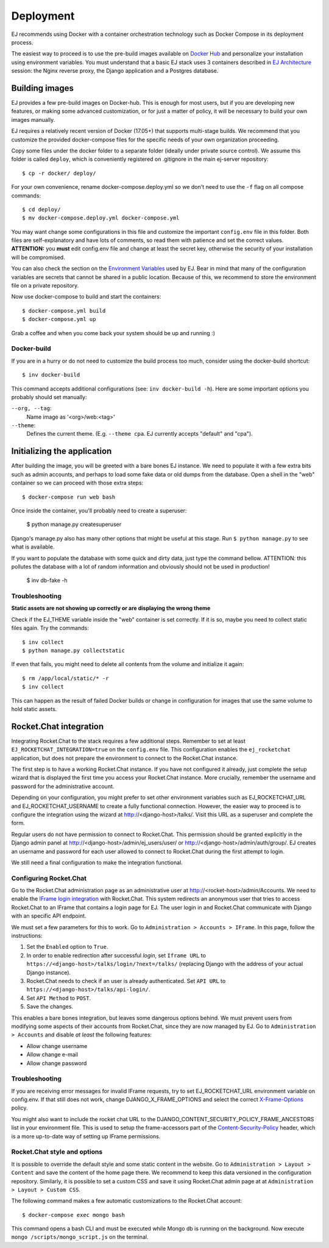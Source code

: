 ==========
Deployment
==========

EJ recommends using Docker with a container orchestration technology such as
Docker Compose in its deployment process.

The easiest way to proceed is to use the pre-build images available on `Docker Hub`_
and personalize your installation using environment variables. You must
understand that a basic EJ stack uses 3 containers described in `EJ Architecture`_
session: the Nginx reverse proxy, the Django application and a Postgres
database.

.. _Docker Hub: https://hub.docker.com/u/ejplatform/
.. _EJ Architecture: architecture.html


Building images
===============

EJ provides a few pre-build images on Docker-hub. This is enough for most users,
but if you are developing new features, or making some advanced customization,
or for just a matter of policy, it will be necessary to build your own images
manually.

EJ requires a relatively recent version of Docker (17.05+) that supports
multi-stage builds. We recommend that you customize the provided docker-compose
files for the specific needs of your own organization proceeding.

Copy some files under the docker folder to a separate folder (ideally under
private source control). We assume this folder is called ``deploy``,
which is conveniently registered on .gitignore in the main ej-server repository::

    $ cp -r docker/ deploy/

For your own convenience, rename docker-compose.deploy.yml so we don't need to
use the ``-f`` flag on all compose commands::

    $ cd deploy/
    $ mv docker-compose.deploy.yml docker-compose.yml

You may want change some configurations in this file and customize the
important ``config.env`` file in this folder. Both files are self-explanatory
and have lots of comments, so read them with patience and set the correct values.
**ATTENTION:** you **must** edit config.env file and change at least the secret key,
otherwise the security of your installation will be compromised.

You can also check the section on the `Environment Variables`_ used by EJ.
Bear in mind that many of the configuration variables are secrets that cannot
be shared in a public location. Because of this, we recommend to store the
environment file on a private repository.

.. _Environment Variables: environment-variables.html


Now use docker-compose to build and start the containers::

    $ docker-compose.yml build
    $ docker-compose.yml up

Grab a coffee and when you come back your system should be up and running :)


Docker-build
------------

If you are in a hurry or do not need to customize the build process too much,
consider using the docker-build shortcut::

    $ inv docker-build

This command accepts additional configurations (see: ``inv docker-build -h``).
Here are some important options you probably should set manually:


``--org, --tag``:
    Name image as '<org>/web:<tag>'
``--theme``:
    Defines the current theme. (E.g. ``--theme cpa``. EJ currently accepts
    "default" and "cpa").


Initializing the application
============================

After building the image, you will be greeted with a bare bones EJ instance.
We need to populate it with a few extra bits such as admin accounts, and perhaps
to load some fake data or old dumps from the database. Open a shell in the
"web" container so we can proceed with those extra steps::

    $ docker-compose run web bash

Once inside the container, you'll probably need to create a superuser:

    $ python manage.py createsuperuser

Django's manage.py also has many other options that might be useful at this
stage. Run ``$ python manage.py`` to see what is available.

If you want to populate the database with some quick and dirty data, just type
the command bellow. ATTENTION: this pollutes the database with a lot of random
information and obviously should not be used in production!

    $ inv db-fake -h


Troubleshooting
---------------

**Static assets are not showing up correctly or are displaying the wrong theme**

Check if the EJ_THEME variable inside the "web" container is set correctly. If it
is so, maybe you need to collect static files again. Try the commands::

    $ inv collect
    $ python manage.py collectstatic

If even that fails, you might need to delete all contents from the volume and
initialize it again::

    $ rm /app/local/static/* -r
    $ inv collect

This can happen as the result of failed Docker builds or change in configuration
for images that use the same volume to hold static assets.


Rocket.Chat integration
=======================

Integrating Rocket.Chat to the stack requires a few additional steps. Remember to
set at least ``EJ_ROCKETCHAT_INTEGRATION=true`` on the ``config.env`` file.
This configuration enables the ``ej_rocketchat`` application, but does not
prepare the environment to connect to the Rocket.Chat instance.

The first step is to have a working Rocket.Chat instance. If you have not configured
it already, just complete the setup wizard that is displayed the first time
you access your Rocket.Chat instance. More crucially, remember the username
and password for the administrative account.

Depending on your configuration, you might prefer to set other environment
variables such as EJ_ROCKETCHAT_URL and EJ_ROCKETCHAT_USERNAME to create a fully
functional connection. However, the easier way to proceed is to configure the
integration using the wizard at http://<django-host>/talks/. Visit this URL
as a superuser and complete the form.

Regular users do not have permission to connect to Rocket.Chat. This permission
should be granted explicitly in the Django admin panel at http://<django-host>/admin/ej_users/user/
or http://<django-host>/admin/auth/group/. EJ creates an username and password
for each user allowed to connect to Rocket.Chat during the first attempt to login.

We still need a final configuration to make the integration functional.


Configuring Rocket.Chat
-----------------------

Go to the Rocket.Chat administration page as an administrative user at
http://<rocket-host>/admin/Accounts. We need to enable the `IFrame login integration`_
with Rocket.Chat. This system redirects an anonymous user that tries to access
Rocket.Chat to an IFrame that contains a login page for EJ. The user login in
and Rocket.Chat communicate with Django with an specific API endpoint.

We must set a few parameters for this to work. Go to ``Administration > Accounts > IFrame``.
In this page, follow the instructions:

1. Set the ``Enabled`` option to ``True``.
2. In order to enable redirection after successful *login*, set ``Iframe URL``
   to ``https://<django-host>/talks/login/?next=/talks/`` (replacing Django with the
   address of your actual Django instance).
3. Rocket.Chat needs to check if an user is already authenticated. Set
   ``API URL`` to ``https://<django-host>/talks/api-login/``.
4. Set ``API Method`` to ``POST``.
5. Save the changes.

This enables a bare bones integration, but leaves some dangerous options behind.
We must prevent users from modifying some aspects of their accounts from
Rocket.Chat, since they are now managed by EJ. Go to ``Administration > Accounts``
and disable *at least* the following features:

* Allow change username
* Allow change e-mail
* Allow change password


.. _Rocket.Chat API docs: https://rocket.chat/docs/developer-guides/rest-api/
.. _IFrame login integration: https://rocket.chat/docs/developer-guides/iframe-integration/authentication/


Troubleshooting
---------------

If you are receiving error messages for invalid IFrame requests, try to
set EJ_ROCKETCHAT_URL environment variable on config.env. If that still does not work,
change DJANGO_X_FRAME_OPTIONS and select the correct X-Frame-Options_ policy.

You might also want to include the rocket chat URL to the
DJANGO_CONTENT_SECURITY_POLICY_FRAME_ANCESTORS list in your environment file.
This is used to setup the frame-accessors part of the Content-Security-Policy_ header,
which is a more up-to-date way of setting up IFrame permissions.

.. _X-Frame-Options: https://developer.mozilla.org/en-US/docs/Web/HTTP/Headers/X-Frame-Options
.. _Content-Security-Policy: https://developer.mozilla.org/en-US/docs/Web/HTTP/Headers/Content-Security-Policy


Rocket.Chat style and options
-----------------------------

It is possible to override the default style and some static content in the
website. Go to ``Administration > Layout > Content`` and save the content of the
home page there. We recommend to keep this data versioned in the configuration
repository. Similarly, it is possible to set a custom CSS and save it using
Rocket.Chat admin page at at ``Administration > Layout > Custom CSS``.

The following command makes a few automatic customizations to the Rocket.Chat
account::

    $ docker-compose exec mongo bash

This command opens a bash CLI and must be executed while Mongo db is running on
the background. Now execute ``mongo /scripts/mongo_script.js`` on the terminal.
